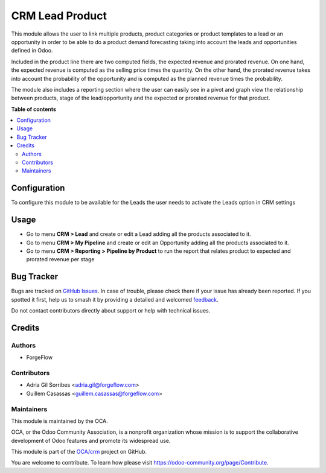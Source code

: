 ================
CRM Lead Product
================

.. 
   !!!!!!!!!!!!!!!!!!!!!!!!!!!!!!!!!!!!!!!!!!!!!!!!!!!!
   !! This file is generated by oca-gen-addon-readme !!
   !! changes will be overwritten.                   !!
   !!!!!!!!!!!!!!!!!!!!!!!!!!!!!!!!!!!!!!!!!!!!!!!!!!!!
   !! source digest: sha256:e329f5a385e7f3371baeccb7831a37fb163dd62362c2b8ad0d99b6a75a311fc6
   !!!!!!!!!!!!!!!!!!!!!!!!!!!!!!!!!!!!!!!!!!!!!!!!!!!!

.. |badge1| image:: https://img.shields.io/badge/maturity-Beta-yellow.png
    :target: https://odoo-community.org/page/development-status
    :alt: Beta
.. |badge2| image:: https://img.shields.io/badge/licence-LGPL--3-blue.png
    :target: http://www.gnu.org/licenses/lgpl-3.0-standalone.html
    :alt: License: LGPL-3
.. |badge3| image:: https://img.shields.io/badge/github-OCA%2Fcrm-lightgray.png?logo=github
    :target: https://github.com/OCA/crm/tree/14.0/crm_lead_product
    :alt: OCA/crm
.. |badge4| image:: https://img.shields.io/badge/weblate-Translate%20me-F47D42.png
    :target: https://translation.odoo-community.org/projects/crm-14-0/crm-14-0-crm_lead_product
    :alt: Translate me on Weblate
.. |badge5| image:: https://img.shields.io/badge/runboat-Try%20me-875A7B.png
    :target: https://runboat.odoo-community.org/builds?repo=OCA/crm&target_branch=14.0
    :alt: Try me on Runboat

|badge1| |badge2| |badge3| |badge4| |badge5|

This module allows the user to link multiple products, product categories or product templates to a lead or an opportunity
in order to be able to do a product demand forecasting taking into account the leads and opportunities defined in Odoo.

Included in the product line there are two computed fields, the expected revenue and prorated revenue. On one hand, the
expected revenue is computed as the selling price times the quantity. On the other hand, the prorated revenue takes into account
the probability of the opportunity and is computed as the planned revenue times the probability.

The module also includes a reporting section where the user can easily see in a pivot and graph view the relationship
between products, stage of the lead/opportunity and the expected or prorated revenue for that product.

**Table of contents**

.. contents::
   :local:

Configuration
=============

To configure this module to be available for the Leads the user needs to activate the Leads option in CRM settings

Usage
=====

* Go to menu **CRM > Lead** and create or edit a Lead adding all the products associated to it.
* Go to menu **CRM > My Pipeline** and create or edit an Opportunity adding all the products associated to it.
* Go to menu **CRM > Reporting > Pipeline by Product** to run the report that relates product to expected and prorated revenue per stage

Bug Tracker
===========

Bugs are tracked on `GitHub Issues <https://github.com/OCA/crm/issues>`_.
In case of trouble, please check there if your issue has already been reported.
If you spotted it first, help us to smash it by providing a detailed and welcomed
`feedback <https://github.com/OCA/crm/issues/new?body=module:%20crm_lead_product%0Aversion:%2014.0%0A%0A**Steps%20to%20reproduce**%0A-%20...%0A%0A**Current%20behavior**%0A%0A**Expected%20behavior**>`_.

Do not contact contributors directly about support or help with technical issues.

Credits
=======

Authors
~~~~~~~

* ForgeFlow

Contributors
~~~~~~~~~~~~

* Adria Gil Sorribes <adria.gil@forgeflow.com>
* Guillem Casassas <guillem.casassas@forgeflow.com>

Maintainers
~~~~~~~~~~~

This module is maintained by the OCA.

.. image:: https://odoo-community.org/logo.png
   :alt: Odoo Community Association
   :target: https://odoo-community.org

OCA, or the Odoo Community Association, is a nonprofit organization whose
mission is to support the collaborative development of Odoo features and
promote its widespread use.

This module is part of the `OCA/crm <https://github.com/OCA/crm/tree/14.0/crm_lead_product>`_ project on GitHub.

You are welcome to contribute. To learn how please visit https://odoo-community.org/page/Contribute.
